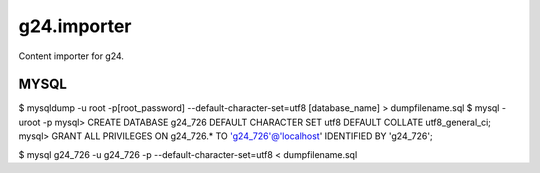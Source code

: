 g24.importer
============

Content importer for g24.

MYSQL
-----

$ mysqldump -u root -p[root_password] --default-character-set=utf8 [database_name] > dumpfilename.sql
$ mysql -uroot -p
mysql> CREATE DATABASE g24_726 DEFAULT CHARACTER SET utf8 DEFAULT COLLATE utf8_general_ci;
mysql> GRANT ALL PRIVILEGES ON g24_726.* TO 'g24_726'@'localhost' IDENTIFIED BY 'g24_726';

$ mysql g24_726 -u g24_726 -p --default-character-set=utf8 < dumpfilename.sql
